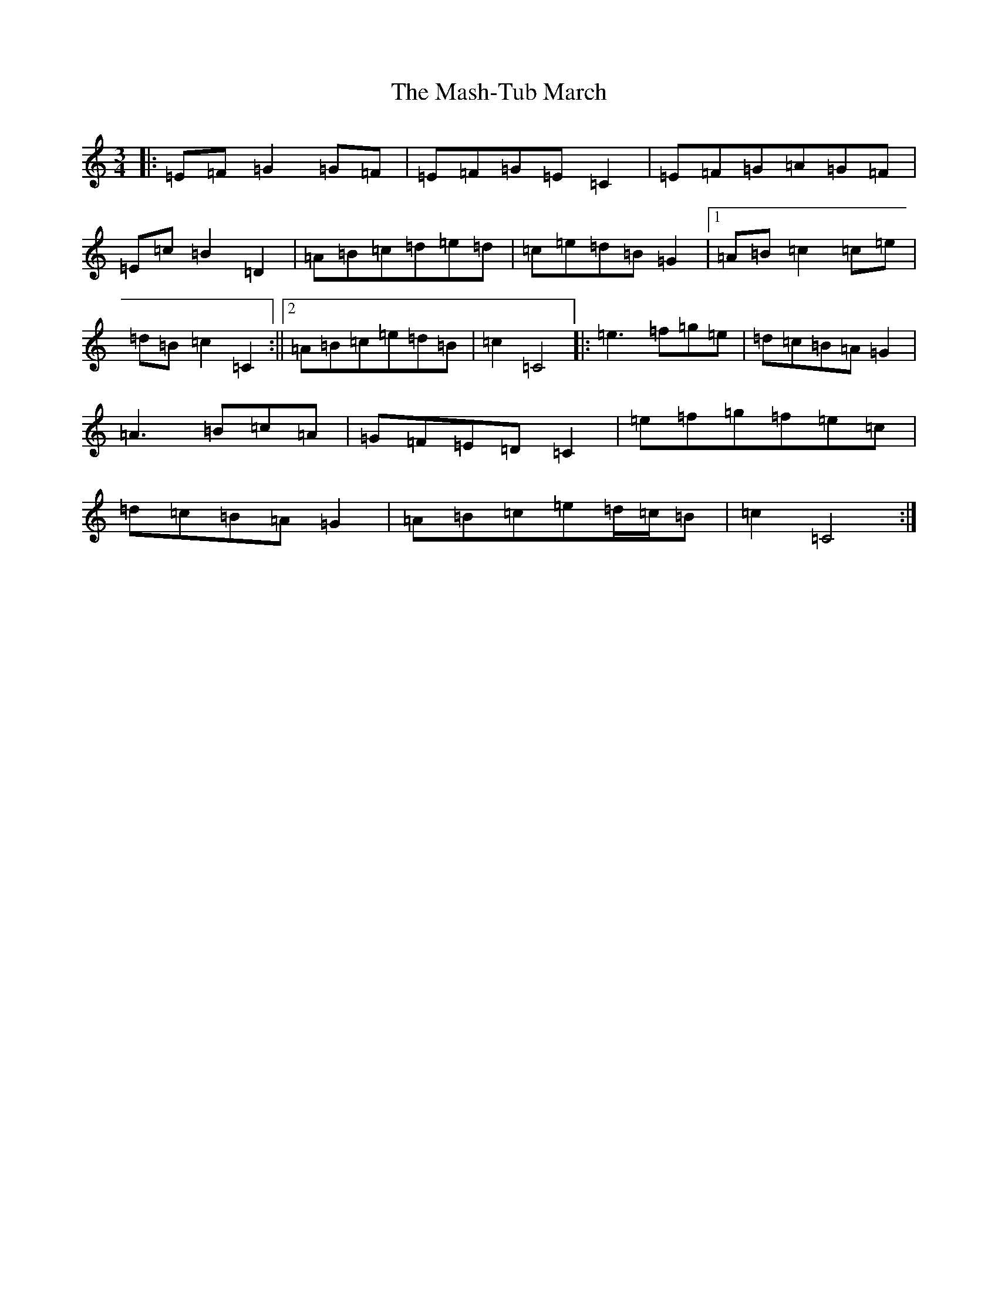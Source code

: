 X: 13608
T: Mash-Tub March, The
S: https://thesession.org/tunes/6323#setting18082
Z: C Major
R: waltz
M: 3/4
L: 1/8
K: C Major
|:=E=F=G2=G=F|=E=F=G=E=C2|=E=F=G=A=G=F|=E=c=B2=D2|=A=B=c=d=e=d|=c=e=d=B=G2|1=A=B=c2=c=e|=d=B=c2=C2:||2=A=B=c=e=d=B|=c2=C4|:=e3=f=g=e|=d=c=B=A=G2|=A3=B=c=A|=G=F=E=D=C2|=e=f=g=f=e=c|=d=c=B=A=G2|=A=B=c=e=d/2=c/2=B|=c2=C4:|